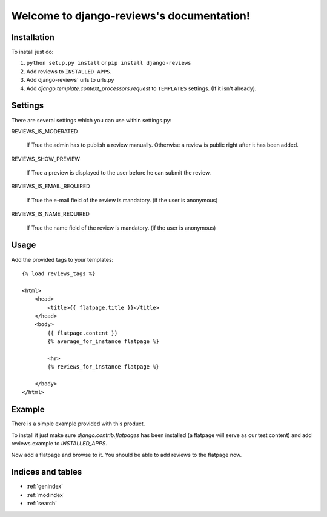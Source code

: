 ==========================================
Welcome to django-reviews's documentation!
==========================================

Installation
============

To install just do:

1. ``python setup.py install`` or ``pip install django-reviews``

2. Add reviews to ``INSTALLED_APPS``.

3. Add django-reviews' urls to urls.py

4. Add *django.template.context_processors.request* to ``TEMPLATES`` settings.
   (If it isn't already).

Settings
========

There are several settings which you can use within settings.py:

REVIEWS_IS_MODERATED

    If True the admin has to publish a review manually. Otherwise a review is
    public right after it has been added.

REVIEWS_SHOW_PREVIEW

    If True a preview is displayed to the user before he can submit the review.

REVIEWS_IS_EMAIL_REQUIRED

    If True the e-mail field of the review is mandatory. (if the user is anonymous)

REVIEWS_IS_NAME_REQUIRED

    If True the name field of the review is mandatory. (if the user is anonymous)

Usage
=====

Add the provided tags to your templates::

    {% load reviews_tags %}

    <html>
        <head>
            <title>{{ flatpage.title }}</title>
        </head>
        <body>
            {{ flatpage.content }}
            {% average_for_instance flatpage %}

            <hr>
            {% reviews_for_instance flatpage %}

        </body>
    </html>


Example
=======

There is a simple example provided with this product.

To install it just make sure *django.contrib.flatpages* has been installed (a
flatpage will serve as our test content) and add reviews.example to
*INSTALLED_APPS*.

Now add a flatpage and browse to it. You should be able to add reviews to the
flatpage now.

Indices and tables
==================

* :ref:`genindex`
* :ref:`modindex`
* :ref:`search`

